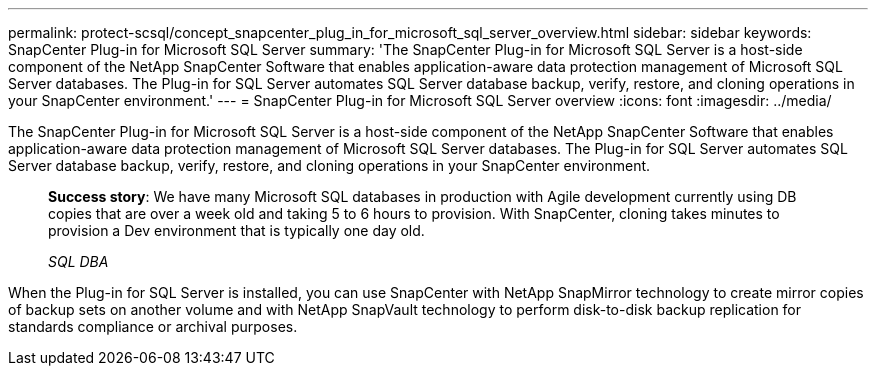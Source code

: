 ---
permalink: protect-scsql/concept_snapcenter_plug_in_for_microsoft_sql_server_overview.html
sidebar: sidebar
keywords: SnapCenter Plug-in for Microsoft SQL Server
summary: 'The SnapCenter Plug-in for Microsoft SQL Server is a host-side component of the NetApp SnapCenter Software that enables application-aware data protection management of Microsoft SQL Server databases. The Plug-in for SQL Server automates SQL Server database backup, verify, restore, and cloning operations in your SnapCenter environment.'
---
= SnapCenter Plug-in for Microsoft SQL Server overview
:icons: font
:imagesdir: ../media/

[.lead]
The SnapCenter Plug-in for Microsoft SQL Server is a host-side component of the NetApp SnapCenter Software that enables application-aware data protection management of Microsoft SQL Server databases. The Plug-in for SQL Server automates SQL Server database backup, verify, restore, and cloning operations in your SnapCenter environment.

____
*Success story*: We have many Microsoft SQL databases in production with Agile development currently using DB copies that are over a week old and taking 5 to 6 hours to provision. With SnapCenter, cloning takes minutes to provision a Dev environment that is typically one day old.
____

____
_SQL DBA_
____

When the Plug-in for SQL Server is installed, you can use SnapCenter with NetApp SnapMirror technology to create mirror copies of backup sets on another volume and with NetApp SnapVault technology to perform disk-to-disk backup replication for standards compliance or archival purposes.
